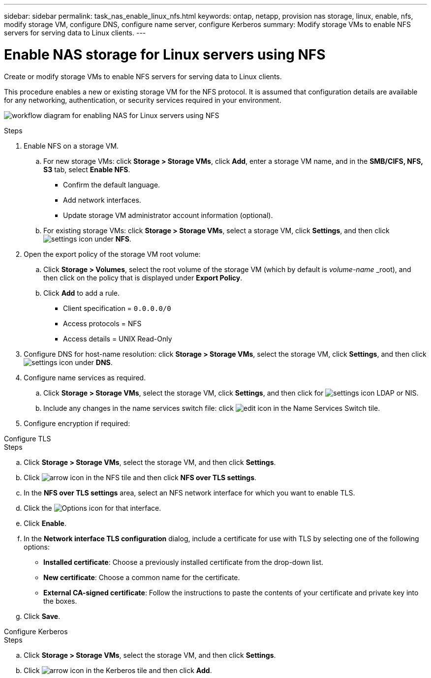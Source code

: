 ---
sidebar: sidebar
permalink: task_nas_enable_linux_nfs.html
keywords: ontap, netapp, provision nas storage, linux, enable, nfs, modify storage VM, configure DNS, configure name server, configure Kerberos
summary: Modify storage VMs to enable NFS servers for serving data to Linux clients.
---

= Enable NAS storage for Linux servers using NFS
:toclevels: 1
:hardbreaks:
:nofooter:
:icons: font
:linkattrs:
:imagesdir: ./media/

[.lead]
Create or modify storage VMs to enable NFS servers for serving data to Linux clients.

This procedure enables a new or existing storage VM for the NFS protocol. It is assumed that configuration details are available for any networking, authentication, or security services required in your environment.

image:workflow_nas_enable_linux_nfs.gif[workflow diagram for enabling NAS for Linux servers using NFS]

//Question: Is it necessary to create a new export policy for the root volume, or should we modify the default policy?

.Steps

. Enable NFS on a storage VM.

.. For new storage VMs: click *Storage > Storage VMs*, click *Add*, enter a storage VM name, and in the *SMB/CIFS, NFS, S3* tab, select *Enable NFS*.

* Confirm the default language.
* Add network interfaces.
* Update storage VM administrator account information (optional).

.. For existing storage VMs: click *Storage > Storage VMs*, select a storage VM, click *Settings*, and then click image:icon_gear.gif[settings icon] under *NFS*.

. Open the export policy of the storage VM root volume:

.. Click *Storage > Volumes*, select the root volume of the storage VM (which by default is _volume-name_ _root), and then click on the policy that is displayed under *Export Policy*.

.. Click *Add* to add a rule.

*** Client specification = `0.0.0.0/0`

*** Access protocols = NFS

*** Access details = UNIX Read-Only

. Configure DNS for host-name resolution: click *Storage > Storage VMs*, select the storage VM, click *Settings*, and then click image:icon_gear.gif[settings icon] under *DNS*.

. Configure name services as required.

.. Click *Storage > Storage VMs*, select the storage VM, click *Settings*, and then click for image:icon_gear.gif[settings icon] LDAP or NIS.

.. Include any changes in the name services switch file: click image:icon_pencil.gif[edit icon] in the Name Services Switch tile.

. Configure encryption if required:

[role="tabbed-block"]
====
.Configure TLS
--
.Steps

.. Click *Storage > Storage VMs*, select the storage VM, and then click *Settings*.

.. Click image:icon_arrow.gif[arrow icon] in the NFS tile and then click *NFS over TLS settings*.

.. In the *NFS over TLS settings* area, select an NFS network interface for which you want to enable TLS. 
.. Click the image:icon_kabob.gif[Options icon] for that interface.
.. Click *Enable*.
.. In the *Network interface TLS configuration* dialog, include a certificate for use with TLS by selecting one of the following options:
+
* *Installed certificate*: Choose a previously installed certificate from the drop-down list.
* *New certificate*: Choose a common name for the certificate.
* *External CA-signed certificate*: Follow the instructions to paste the contents of your certificate and private key into the boxes.
.. Click *Save*.
--

.Configure Kerberos
--
.Steps

.. Click *Storage > Storage VMs*, select the storage VM, and then click *Settings*.

.. Click image:icon_arrow.gif[arrow icon] in the Kerberos tile and then click *Add*.

--
====




// 2022-07-28, BURT 1490696
// 2023-03-20, ONTAPDOC-1747

